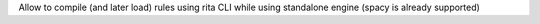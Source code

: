 Allow to compile (and later load) rules using rita CLI while using standalone engine (spacy is already supported)
